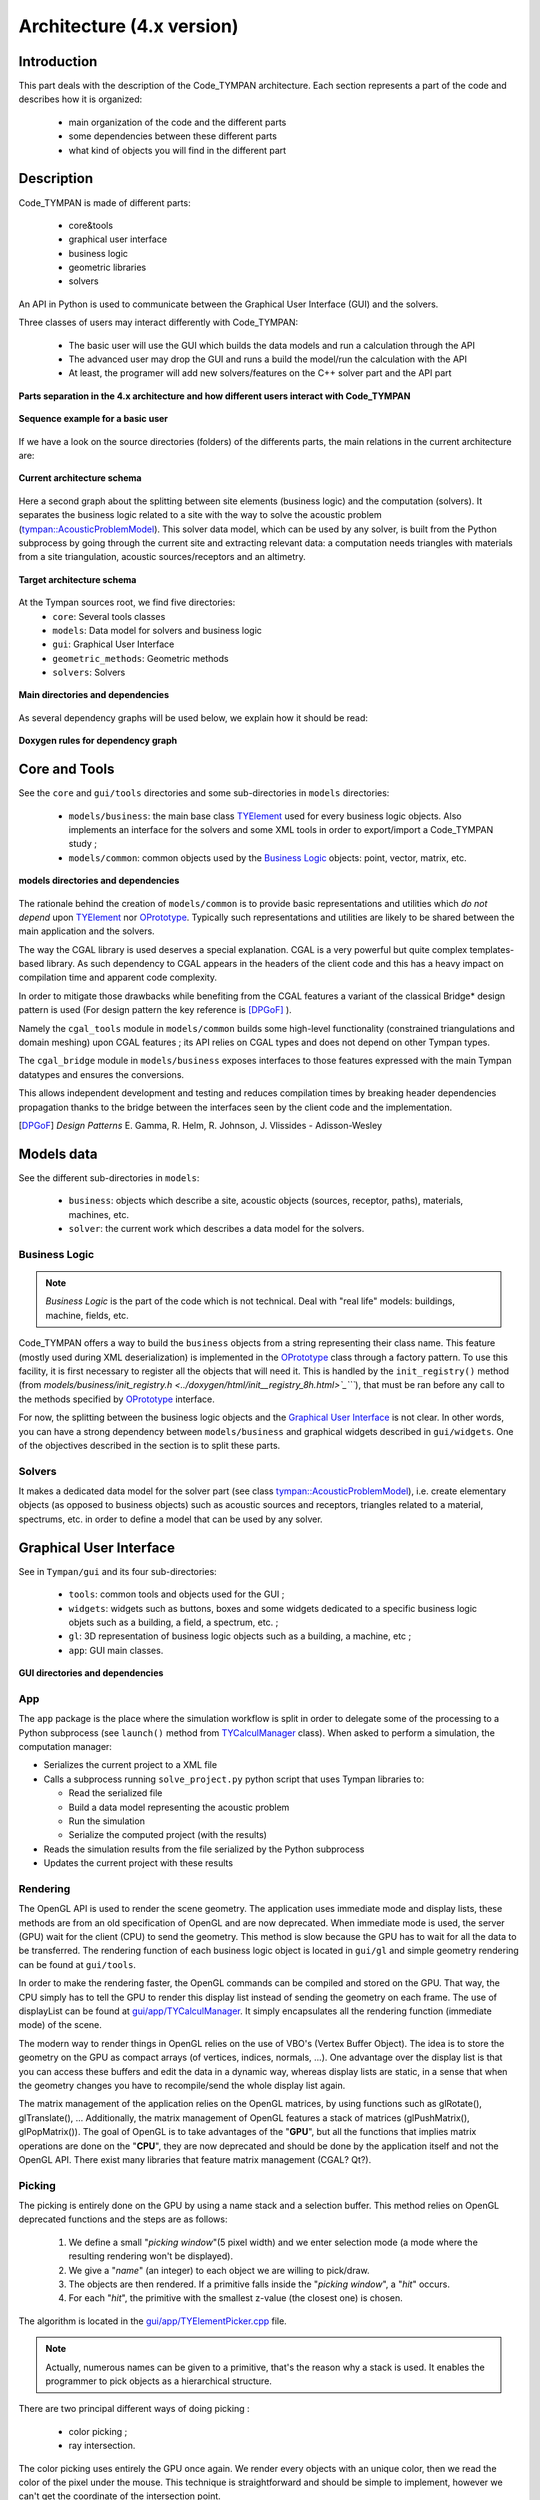 .. _dev-architecture:

Architecture (4.x version)
==========================

Introduction
------------

This part deals with the description of the Code_TYMPAN architecture. Each
section represents a part of the code and describes how it is organized:

  - main organization of the code and the different parts
  - some dependencies between these different parts
  - what kind of objects you will find in the different part

Description
-----------

Code_TYMPAN is made of different parts: 

  - core&tools
  - graphical user interface
  - business logic
  - geometric libraries
  - solvers 

An API in Python is used to communicate between the Graphical User Interface (GUI) and the solvers.

Three classes of users may interact differently with Code_TYMPAN:

  - The basic user will use the GUI which builds the data models and run a calculation through the API
  - The advanced user may drop the GUI and runs a build the model/run the calculation with the API
  - At least, the programer will add new solvers/features on the C++ solver part and the API part

.. figure:: _static/built_resources/4xSplitting.png
   :align: center
   :scale: 50 % 

   **Parts separation in the 4.x architecture and how different users interact with Code_TYMPAN**


.. UML graph
   @startuml
   actor BasicUser as U #green
   participant "GUI" as G
   participant "Python API" as P
   participant "Solver" as S
   U->G : Build the business model
   G->P : Send the data model (solver)
   P->S : Solve the data model
   S->P : Get the results
   P->G : Get the results (update the business model)
   U->G : Analyze the results
   @enduml
.. figure:: _static/built_resources/BasicUser.png
   :align: center
   :scale: 100 % 
   
   **Sequence example for a basic user**

.. UML graph2
   @startuml
   actor AdvancedUser as U #orange
   participant "Python API" as P
   participant "Solver" as S
   U->P : Build the data model (solver)
   P->S : Solve the data model
   S->P : Get the results
   @enduml

.. .. figure:: _static/built_resources/AdvancedUser.png
   :align: center
   :scale: 100 % 
   
   **Advanced user**

.. UML graph3
   @startuml
   actor Programmer as U #red
   participant "Python API" as P
   participant "Solver" as S
   U->S : Add a new feature (solver for instance)
   U->P : Update the API to access the new feature
   @enduml
   
.. .. figure:: _static/built_resources/Programmer.png
   :align: center
   :scale: 100 % 
   
   **Programmer**

If we have a look on the source directories (folders) of the differents parts, the main relations in the current architecture are: 

.. figure:: _static/built_resources/Architecture_Tympan.png
   :align: center
   
   **Current architecture schema**

Here a second graph about the splitting between site elements (business logic) and the computation (solvers).
It separates the business logic related to a site with the way to solve the acoustic problem (`tympan::AcousticProblemModel <../doxygen/html/classtympan_1_1AcousticProblemModel.html>`_). 
This solver data model, which can be used by any solver, is built from the Python subprocess by going through the
current site and extracting relevant data: a computation needs triangles with materials from a site triangulation,
acoustic sources/receptors and an altimetry.

.. figure:: _static/built_resources/SiteBDM.png
   :align: center
   
   **Target architecture schema**
   
At the Tympan sources root, we find five directories:
  - ``core``: Several tools classes
  - ``models``: Data model for solvers and business logic
  - ``gui``: Graphical User Interface
  - ``geometric_methods``: Geometric methods
  - ``solvers``: Solvers

.. figure:: _build/doxygen/html/dir_6ae37fb8fc89708ffaa367fb3bcc416d_dep.png
   :target: ../doxygen/html/dir_6ae37fb8fc89708ffaa367fb3bcc416d.html
   :align: center
   :scale: 100 % 
   
   **Main directories and dependencies**
   
As several dependency graphs will be used below, we explain how it should be read:

.. figure:: _static/built_resources/DoxygenRules.png
   :align: center
   :scale: 100 % 
   
   **Doxygen rules for dependency graph**   
   
Core and Tools
--------------

See the ``core`` and ``gui/tools`` directories and some sub-directories in ``models`` directories:

  - ``models/business``: the main base class `TYElement <../doxygen/html/classTYElement.html>`_ used for every
    business logic objects. Also implements an interface for the solvers and some
    XML tools in order to export/import a Code_TYMPAN study ;
  - ``models/common``: common objects used by the `Business Logic`_ objects: point,
    vector, matrix, etc.

.. figure:: _build/doxygen/html/dir_baed282738236c1a2606a36e22b5117c_dep.png
   :target: ../doxygen/html/dir_baed282738236c1a2606a36e22b5117c.html
   :align: center
   :scale: 100 % 
   
   **models directories and dependencies**

The rationale behind the creation of ``models/common`` is to provide
basic representations and utilities which *do not depend* upon
`TYElement <../doxygen/html/classTYElement.html>`_  nor `OPrototype <../doxygen/html/classOPrototype.html>`_. Typically such representations and
utilities are likely to be shared between the main application and the
solvers.

The way the CGAL library is used deserves a special explanation. CGAL
is a very powerful but quite complex templates-based library. As such
dependency to CGAL appears in the headers of the client code and this
has a heavy impact on compilation time and apparent code complexity.

In order to mitigate those drawbacks while benefiting from the CGAL
features a variant of the classical Bridge* design pattern is used
(For design pattern the key reference is [DPGoF]_ ).

Namely the ``cgal_tools`` module in ``models/common`` builds some
high-level functionality (constrained triangulations and domain
meshing) upon CGAL features ; its API relies on CGAL types and does
not depend on other Tympan types.

The ``cgal_bridge`` module in ``models/business`` exposes interfaces
to those features expressed with the main Tympan datatypes and ensures
the conversions.

This allows independent development and testing and reduces
compilation times by breaking header dependencies propagation thanks to
the bridge between the interfaces seen by the client code and the
implementation.

.. [DPGoF] *Design Patterns*
           E. Gamma, R. Helm, R. Johnson, J. Vlissides - Adisson-Wesley

Models data
-----------

See the different sub-directories in ``models``:

  - ``business``: objects which describe a site, acoustic objects
    (sources, receptor, paths), materials, machines, etc.
  - ``solver``: the current work which describes a data model for the
    solvers.

Business Logic
``````````````

.. note::

   *Business Logic* is the part of the code which is not technical. Deal with
   "real life" models: buildings, machine, fields, etc.

Code_TYMPAN offers a way to build the ``business`` objects from
a string representing their class name. This feature (mostly used during XML
deserialization) is implemented in the `OPrototype <../doxygen/html/classOPrototype.html>`_ class through a factory
pattern. To use this facility, it is first necessary to register all the objects
that will need it. This is handled by the ``init_registry()`` method
(from `models/business/init_registry.h <../doxygen/html/init__registry_8h.html>`_````), that must be
ran before any call to the methods specified by `OPrototype <../doxygen/html/classOPrototype.html>`_ interface.

For now, the splitting between the business logic objects and the `Graphical User
Interface`_ is not clear. In other words, you can have a strong dependency
between ``models/business`` and graphical widgets described in
``gui/widgets``. One of the objectives described in the section is to split these parts.

Solvers
```````
It makes a dedicated data model for the solver part (see class `tympan::AcousticProblemModel <../doxygen/html/classtympan_1_1AcousticProblemModel.html>`_), i.e. create elementary objects 
(as opposed to business objects) such as acoustic sources and receptors, triangles related to a material, spectrums, etc. 
in order to define a model that can be used by any solver.

Graphical User Interface
------------------------

See in ``Tympan/gui`` and its four sub-directories:

 - ``tools``: common tools and objects used for the GUI ;
 - ``widgets``: widgets such as buttons, boxes and some widgets dedicated
   to a specific business logic objets such as a building, a field, a spectrum, etc. ;
 - ``gl``: 3D representation of business logic objects such as a
   building, a machine, etc ;
 - ``app``: GUI main classes. 

.. figure:: _build/doxygen/html/dir_9794fde14911d539235f1f2fc7241aee_dep.png
   :target: ../doxygen/html/dir_9794fde14911d539235f1f2fc7241aee.html
   :align: center
   :scale: 100 % 
   
   **GUI directories and dependencies**

App
```

The ``app`` package is the place where the simulation workflow is split in
order to delegate some of the processing to a Python subprocess (see ``launch()`` method 
from `TYCalculManager <../doxygen/html/classTYCalculManager.html>`_ class).
When asked to perform a simulation, the computation manager:

* Serializes the current project to a XML file
* Calls a subprocess running ``solve_project.py`` python script that uses Tympan libraries to:

  * Read the serialized file
  * Build a data model representing the acoustic problem
  * Run the simulation
  * Serialize the computed project (with the results)
* Reads the simulation results from the file serialized by the Python subprocess
* Updates the current project with these results


Rendering
`````````

The OpenGL API is used to render the scene geometry. The application uses immediate mode and
display lists, these methods are from an old specification of OpenGL and are now deprecated.
When immediate mode is used, the server (GPU) wait for the client (CPU) to send the geometry.
This method is slow because the GPU has to wait for all the data to be transferred.
The rendering function of each business logic object is located in ``gui/gl``
and simple geometry rendering can be found at ``gui/tools``.

In order to make the rendering faster, the OpenGL commands can be compiled and stored on the GPU.
That way, the CPU simply has to tell the GPU to render this display list instead of sending the
geometry on each frame. The use of displayList can be found at `gui/app/TYCalculManager <../doxygen/html/TYOpenGLRenderer_8cpp_source.html>`_.
It simply encapsulates all the rendering function (immediate mode) of the scene.

The modern way to render things in OpenGL relies on the use of VBO's (Vertex Buffer Object). The idea is
to store the geometry on the GPU as compact arrays (of vertices, indices, normals, ...). One advantage over
the display list is that you can access these buffers and edit the data in a dynamic way, whereas display
lists are static, in a sense that when the geometry changes you have to recompile/send the whole display
list again.

The matrix management of the application relies on the OpenGL matrices, by using functions such as
glRotate(), glTranslate(), ... Additionally, the matrix management of OpenGL features a stack of
matrices (glPushMatrix(), glPopMatrix()).
The goal of OpenGL is to take advantages of the "**GPU**", but all the functions that implies matrix
operations are done on the "**CPU**", they are now deprecated and should be done by the application
itself and not the OpenGL API. There exist many libraries that feature matrix management (CGAL? Qt?).

Picking
```````

The picking is entirely done on the GPU by using a name stack and a selection buffer.
This method relies on OpenGL deprecated functions and the steps are as follows:

 #. We define a small "*picking window*"(5 pixel width) and we enter selection mode
    (a mode where the resulting rendering won't be displayed).
 #. We give a "*name*" (an integer) to each object we are willing to pick/draw.
 #. The objects are then rendered. If a primitive falls inside the "*picking window*", a "*hit*" occurs.
 #. For each "*hit*", the primitive with the smallest z-value (the closest one) is chosen.

The algorithm is located in the `gui/app/TYElementPicker.cpp <../doxygen/html/TYElementPicker_8cpp_source.html>`_ file.

.. note::

   Actually, numerous names can be given to a primitive, that's the reason why a stack is used.
   It enables the programmer to pick objects as a hierarchical structure.

There are two principal different ways of doing picking :

  - color picking ;
  - ray intersection.

The color picking uses entirely the GPU once again. We render every objects with an unique
color, then we read the color of the pixel under the mouse. This technique is straightforward and should
be simple to implement, however we can't get the coordinate of the intersection point.

The other method consists of a ray that we cast on the scene, and then perform ray-intersection
test against the object of our scene. Usually, the ray go through an acceleration structure (e.g. grid,
octree, k-d tree, etc), before being tested with the bounding box of the object. This method usually
run on the CPU and is independant of the rendering API. It is easy to know the exact intersection
point between our ray and the picked object.

.. note::

   It might be possible to re-use the acceleration structures from ``models/geometric_methods/AcousticRaytracer/Accelerator`` for the ray-intersection method.

Geometric libraries
-------------------

Three librairies are located inside the directory ``geometric_methods`` :

 - ``AnalyticRayTracer`` Library used by ANIME3DSolver only
 - ``ConvexHullFinder``  Library used by the default solver only
 - ``AcousticRaytracer`` Library used mainly by ANIME3DSolver (Only few methods used by the default solver for altimetry computation)

The last library is now completely independant from Code Tympan.

.. figure:: _build/doxygen/html/dir_88cb734f00366541e3d809f27487378d_dep.png
   :target:     ../doxygen/html/dir_88cb734f00366541e3d809f27487378d.html
   :align: center
   :scale: 100 % 
   
   **Geometric methods directories and dependencies**

AnalyticRayTracer
`````````````````   
.. figure:: _build/doxygen/html/dir_a5a5fb217cee7f5f14cc25847f1572fb_dep.png
   :target:     ../doxygen/html/dir_a5a5fb217cee7f5f14cc25847f1572fb.html
   :align: center
   :scale: 100 % 
   
   **Dependencies**

The collaboration graph `[legend] <../doxygen/html/graph_legend.html>`_ of the AnalyticRayTracer classes are:

.. raw:: html

    <embed><HR></HR></embed> 
   
.. figure:: _build/doxygen/html/classDefaultCurvRayEngine__coll__graph.png
   :target:     ../doxygen/html/classDefaultCurvRayEngine.html
   :align: center
   :scale: 100 % 

   **DefaultCurvRayEngine class**
   
.. raw:: html

    <embed><HR></HR></embed> 
   
.. figure:: _build/doxygen/html/classIGeometryModifier__coll__graph.png
   :target:     ../doxygen/html/classIGeometryModifier.html
   :align: center
   :scale: 100 % 

   **IGeometryModifier class**
   
.. raw:: html

    <embed><HR></HR></embed> 
   
.. figure:: _build/doxygen/html/classmeteoLin__coll__graph.png
   :target:     ../doxygen/html/classmeteoLin.html
   :align: center
   :scale: 100 % 

   **meteoLin class**
   
.. raw:: html

    <embed><HR></HR></embed> 
   
.. figure:: _build/doxygen/html/classLancer__coll__graph.png
   :target:     ../doxygen/html/classLancer.html
   :align: center
   :scale: 100 % 

   **Lancer class**
   
.. raw:: html

    <embed><HR></HR></embed> 
   
.. figure:: _build/doxygen/html/classRayCourb__coll__graph.png
   :target:     ../doxygen/html/classRayCourb.html
   :align: center
   :scale: 100 % 

   **RayCourb class**
   
.. raw:: html

    <embed><HR></HR></embed>
   
.. figure:: _build/doxygen/html/classStep__coll__graph.png
   :target:     ../doxygen/html/classStep.html
   :align: center
   :scale: 100 % 

   **Step class**
                              
ConvexHullFinder
`````````````````   
.. figure:: _build/doxygen/html/dir_b43da75ed048359b09395a3058214be4_dep.png
   :target:     ../doxygen/html/dir_b43da75ed048359b09395a3058214be4.html
   :align: center
   :scale: 100 % 
   
   **Dependencies**

AcousticRaytracer
`````````````````   
.. figure:: _build/doxygen/html/dir_59b6aa82518e4f3027530cc8f0dba56b_dep.png
   :target:     ../doxygen/html/dir_59b6aa82518e4f3027530cc8f0dba56b.html
   :align: center
   :scale: 100 % 
   
   **Dependencies**

As AcousticRaytracer is now an independant geometric library for ray tracing, it is interesting to detail some of its classes. 
Here is the hierarchy of some of the mains classes of the library `[legend] <../doxygen/html/graph_legend.html>`_:

.. raw:: html

    <embed>
        <HR></HR>
    </embed>
    
First, the `Base <../doxygen/html/classBase.html>`_ classes which gather a lot of objects which constitutes the scene:

.. figure:: _build/doxygen/html/classBase__inherit__graph.png
   :target: ../doxygen/html/classBase.html
   :align: center
   :scale: 100 % 
   
   **Base classes**

.. raw:: html

    <embed>
        <HR></HR>
    </embed>
    
The `Sampler <../doxygen/html/classSampler.html>`_ classes deal with the ray generators:  

.. figure:: _build/doxygen/html/classSampler__inherit__graph.png
   :target: ../doxygen/html/classSampler.html
   :align: center
   :scale: 100 % 
   
   **Samplers**

.. raw:: html

    <embed>
        <HR></HR>
    </embed> 
    
The `Engine <../doxygen/html/classEngine.html>`_ classes is for the different ways to run the ray tracing method (sequential, parallel, ...):
   
.. figure:: _build/doxygen/html/classEngine__inherit__graph.png
   :target: ../doxygen/html/classEngine.html
   :align: center
   :scale: 100 % 
   
   **Engines**

.. raw:: html

    <embed>
        <HR></HR>
    </embed>
    
The `Accelerator <../doxygen/html/classAccelerator.html>`_ classes are used to select an efficient method for primitives classification:   

.. figure:: _build/doxygen/html/classAccelerator__inherit__graph.png
   :target: ../doxygen/html/classAccelerator.html
   :align: center
   :scale: 100 % 
   
   **Accelerators**

.. raw:: html

    <embed>
        <HR></HR>
    </embed>
    
The `Selector <../doxygen/html/classSelector.html>`_ classes offers different criterias to keep or disable rays during tracing:  

.. figure:: _build/doxygen/html/classSelector__inherit__graph.png
   :target: ../doxygen/html/classSelector.html
   :align: center
   :scale: 100 % 
   
   **Selectors**

Solvers
-------

All directories in ``models/solver/Solvers`` :
 - ``DefaultSolver`` Default solver using convex hull method
 - ``ANIME3DSolver`` Solver using 3D ray tracing

.. figure:: _build/doxygen/html/dir_b1afebf63c84909aae350b93d048daa3_dep.png
   :target:     ../doxygen/html/dir_b1afebf63c84909aae350b93d048daa3.html
   :align: center
   :scale: 100 % 
   
   **Solvers directories and dependencies**
   
DefaultSolver
`````````````   
.. figure:: _build/doxygen/html/dir_431cd850b8f35bd69babb4eea890165f_dep.png
   :target:     ../doxygen/html/dir_431cd850b8f35bd69babb4eea890165f.html
   :align: center
   :scale: 100 % 
   
   **Dependencies**

The collaboration graph `[legend] <../doxygen/html/graph_legend.html>`_ of the DefaultSolver classes are:

.. raw:: html

    <embed><HR></HR></embed> 
    
.. figure:: _build/doxygen/html/classTYSolver__coll__graph.png
   :target:     ../doxygen/html/classTYSolver.html
   :align: center
   :scale: 100 % 
   
   **TYSolver class**
   
.. raw:: html

    <embed><HR></HR></embed> 

.. figure:: _build/doxygen/html/classTYAcousticModel__coll__graph.png
   :target:     ../doxygen/html/classTYAcousticModel.html
   :align: center
   :scale: 100 % 
   
   **TYAcousticModel class**
   
.. raw:: html

    <embed><HR></HR></embed> 

.. figure:: _build/doxygen/html/classTYAcousticPathFinder__coll__graph.png
   :target:     ../doxygen/html/classTYAcousticPathFinder.html
   :align: center
   :scale: 100 % 
   
   **TYAcousticPathFinder class**
   
.. raw:: html

    <embed><HR></HR></embed> 
    
.. figure:: _build/doxygen/html/classTYFaceSelector__coll__graph.png
   :target:     ../doxygen/html/classTYFaceSelector.html
   :align: center
   :scale: 100 % 
   
   **TYFaceSelector class**
   
.. raw:: html

    <embed><HR></HR></embed> 
.. figure:: _build/doxygen/html/classTYTask__coll__graph.png
   :target:     ../doxygen/html/classTYTask.html
   :align: center
   :scale: 100 % 
   
   **TYTask class**
   
.. raw:: html

    <embed><HR></HR></embed> 

.. figure:: _build/doxygen/html/classTYChemin__coll__graph.png
   :target:     ../doxygen/html/classTYChemin.html
   :align: center
   :scale: 100 % 
   
   **TYChemin class**
   
.. raw:: html

    <embed><HR></HR></embed> 
    
.. figure:: _build/doxygen/html/classTYEtape__coll__graph.png
   :target:     ../doxygen/html/classTYEtape.html
   :align: center
   :scale: 100 % 
   
   **TYEtape class**
   
.. raw:: html

    <embed><HR></HR></embed> 

.. figure:: _build/doxygen/html/classTYTrajet__coll__graph.png
   :target:     ../doxygen/html/classTYTrajet.html
   :align: center
   :scale: 100 % 
   
   **TYTrajet class**
                                          
ANIME3DSolver
`````````````   
.. figure:: _build/doxygen/html/dir_f81d3e3f04278fc57cda2d942a1796ea_dep.png
   :target:     ../doxygen/html/dir_f81d3e3f04278fc57cda2d942a1796ea.html
   :align: center
   :scale: 100 % 
   
   **Dependencies**

The collaboration graph `[legend] <../doxygen/html/graph_legend.html>`_ of the ANIME3DSolver classes are:

.. raw:: html

    <embed><HR></HR></embed> 
    
.. figure:: _build/doxygen/html/classTYANIME3DSolver__coll__graph.png
   :target:     ../doxygen/html/classTYANIME3DSolver.html
   :align: center
   :scale: 100 % 
   
   **TYANIME3DSolver class**
   
.. raw:: html

    <embed><HR></HR></embed> 

.. figure:: _build/doxygen/html/classTYANIME3DFaceSelector__coll__graph.png
   :target:     ../doxygen/html/classTYANIME3DFaceSelector.html
   :align: center
   :scale: 100 % 

   **TYANIME3DFaceSelector class**
    
.. figure:: _build/doxygen/html/classTYANIME3DAcousticPathFinder__coll__graph.png
   :target:     ../doxygen/html/classTYANIME3DAcousticPathFinder.html
   :align: center
   :scale: 100 % 

   **TYANIME3DAcousticPathFinder class**
   
.. raw:: html

    <embed><HR></HR></embed> 

.. figure:: _build/doxygen/html/classTYANIME3DAcousticModel__coll__graph.png
   :target:     ../doxygen/html/classTYANIME3DAcousticModel.html
   :align: center
   :scale: 100 % 

   **TYANIME3DAcousticModel class**
   
.. raw:: html

    <embed><HR></HR></embed> 
       
.. figure:: _build/doxygen/html/classTYANIME3DRayTracerSolverAdapter__coll__graph.png
   :target:     ../doxygen/html/classTYANIME3DRayTracerSolverAdapter.html
   :align: center
   :scale: 100 % 

   **TYANIME3DRayTracerSolverAdapter class**
   
   
Call graphs for Tympan solvers
------------------------------

First, it should be noticed than in the following Doxygen the order of calls graphs is NOT always from the top to the bottom.

The complete call graph for the default solver can be find `here <../doxygen/html/classTYSolver_ac19b10b4e1bda0706371ce328d5958e6_cgraph.png>`_ .
    
A simplified call graph is (click to enlarge):  

.. figure:: _static/built_resources/TYSolverCallGraph.png
   :align: center
   :scale: 80 % 
   
   **Default solver call graph**

.. UML TYSolver
   @startuml
   participant "TYSolver::solve(problem,result,configuration)" as S
   participant "TYTask::main" as Ta
   participant TYTrajet as Tr
   participant TYFaceSelector as FS
   participant TYAcousticPathFinder as APF
   participant TYAcousticModel as AM
   participant "AcousticResultModel" as ARM
   S->FS : make_face_selector()
   S->APF : make_path_finder() && init()
   S->AM : make_acoustic_model() && init()
   S->S : appendTriangleToScene
   S->Ta : Begin loop
   activate Ta
   Ta->Tr : getPtSetPtRfromOSeg3D() // Build S->R ray
   Ta->FS : selectFaces()
   Ta->APF : computePath()
   APF->APF : computeParcoursLateraux
   Ta->AM : compute()
   Ta->S : End loop
   deactivate Ta
   S->ARM : get_data()
   @enduml

For the ANIME3D solver, the complete call graph is `there <../doxygen/html/classTYANIME3DSolver_a6a334771eddce5341642add8f8597639_cgraph.png>`_ .
A simplified call graph is (click to enlarge):

.. figure:: _static/built_resources/TYANIME3DSolverCallGraph.png
   :align: center
   :scale: 80 % 
   
   **ANIME3D solver call graph**
   
.. UML TYANIME3DSolver
   @startuml
   participant "TYANIME3DSolver::solve(problem,result,config)" as S
   participant TYANIME3DFaceSelector as FS
   participant TYANIME3DAcousticPathFinder as APF
   participant Simulation as Si
   participant TYANIME3DAcousticModel as AM
   participant AcousticResultModel as ARM
  
   S->S : init()
   S->FS : exec()
   S->APF : exec()
   APF->Si : launchSimulation()
   S->AM : ComputeAcousticModel()
   S->ARM : get_data()
   S->APF : get_geometry_modifier() // Si meteo
   S->APF : save_to_file()
   S->APF : export_to_ply()
  
   @enduml

Python call graph to C++ solver TYANIME3DSolver (click to enlarge):

.. figure:: _static/built_resources/PythonCallGraph.png
   :align: center
   :scale: 80 % 
   
   **Python call graph**
      
.. UML Python
   @startuml
   participant "tympan.solve_project::solve(input_xml,output_xml,...)" as sppy
   participant "tympan.models.project" as mppy
   participant "tympan.models.solver" as spy
   participant "_solver.pyx" as spyx
   participant "TYANIME3DSolver" as S
   sppy->mppy : project = Project.from_xml(input_xml)
   sppy->spy : model = Model.from_project(project)
   sppy->spy : solver = Solver.from_project(project)
   sppy->spy : solver_result = solver.solve(model)
   spy->spyx : Solver::solve_problem(model)
   spyx->S : solve(ProblemModel(),ResultModel(),Configuration())
   spyx->sppy : solver_result
   sppy->mppy : project.import_result(model, solver_result)
   @enduml
 
